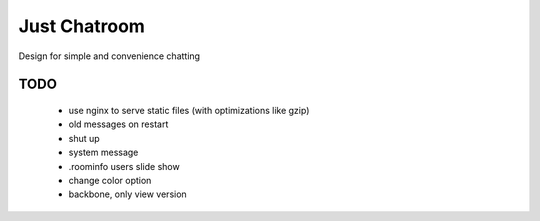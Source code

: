 =============
Just Chatroom
=============

Design for simple and convenience chatting

----
TODO
----

 - use nginx to serve static files (with optimizations like gzip)

 - old messages on restart

 - shut up

 - system message

 - .roominfo users slide show

 - change color option

 - backbone, only view version
